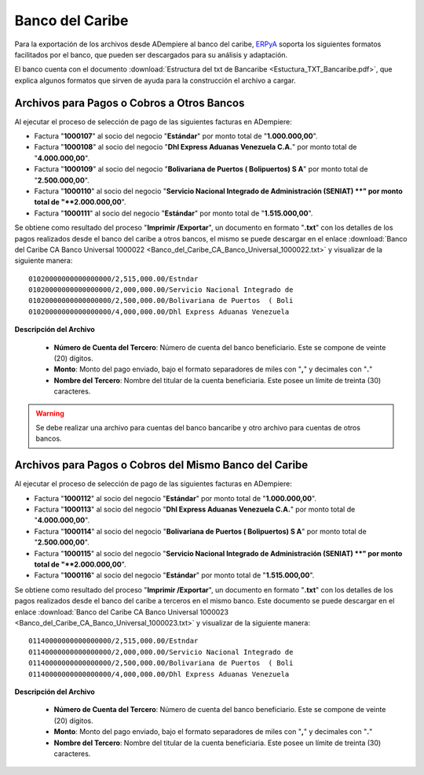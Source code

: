 .. _ERPyA: http://erpya.com

.. _documento/banco-bancaribe:

**Banco del Caribe**
====================

Para la exportación de los archivos desde ADempiere al banco del caribe, `ERPyA`_ soporta los siguientes formatos facilitados por el banco, que pueden ser descargados para su análisis y adaptación.

El banco cuenta con el documento :download:`Estructura del txt de Bancaribe <Estuctura_TXT_Bancaribe.pdf>`, que explica algunos formatos que sirven de ayuda para la construcción el archivo a cargar.

**Archivos para Pagos o Cobros a Otros Bancos**
-----------------------------------------------

Al ejecutar el proceso de selección de pago de las siguientes facturas en ADempiere: 

- Factura "**1000107**" al socio del negocio "**Estándar**" por monto total de "**1.000.000,00**". 
- Factura "**1000108**" al socio del negocio "**Dhl Express Aduanas Venezuela C.A.**" por monto total de "**4.000.000,00**". 
- Factura "**1000109**" al socio del negocio "**Bolivariana de Puertos  ( Bolipuertos)  S A**" por monto total de "**2.500.000,00**". 
- Factura "**1000110**" al socio del negocio "**Servicio Nacional Integrado de Administración (SENIAT) **" por monto total de "**2.000.000,00**". 
- Factura "**1000111**" al socio del negocio "**Estándar**" por monto total de "**1.515.000,00**". 

Se obtiene como resultado del proceso "**Imprimir /Exportar**", un documento en formato "**.txt**" con los detalles de los pagos realizados desde el banco del caribe a otros bancos, el mismo se puede descargar en el enlace :download:`Banco del Caribe CA Banco Universal 1000022 <Banco_del_Caribe_CA_Banco_Universal_1000022.txt>` y visualizar de la siguiente manera:

::

    01020000000000000000/2,515,000.00/Estndar                       
    01020000000000000000/2,000,000.00/Servicio Nacional Integrado de
    01020000000000000000/2,500,000.00/Bolivariana de Puertos  ( Boli
    01020000000000000000/4,000,000.00/Dhl Express Aduanas Venezuela 

**Descripción del Archivo**

    - **Número de Cuenta del Tercero**: Número de cuenta del banco beneficiario. Este se compone de veinte (20) dígitos.
    - **Monto**: Monto del pago enviado, bajo el formato separadores de miles con "**,**" y decimales con "**.**"
    - **Nombre del Tercero**: Nombre del titular de la cuenta beneficiaria. Este posee un límite de treinta (30) caracteres.

.. warning::

    Se debe realizar una archivo para cuentas del banco bancaribe y otro archivo para cuentas de otros bancos.

**Archivos para Pagos o Cobros del Mismo Banco del Caribe**
-----------------------------------------------------------

Al ejecutar el proceso de selección de pago de las siguientes facturas en ADempiere: 

- Factura "**1000112**" al socio del negocio "**Estándar**" por monto total de "**1.000.000,00**". 
- Factura "**1000113**" al socio del negocio "**Dhl Express Aduanas Venezuela C.A.**" por monto total de "**4.000.000,00**". 
- Factura "**1000114**" al socio del negocio "**Bolivariana de Puertos  ( Bolipuertos)  S A**" por monto total de "**2.500.000,00**". 
- Factura "**1000115**" al socio del negocio "**Servicio Nacional Integrado de Administración (SENIAT) **" por monto total de "**2.000.000,00**". 
- Factura "**1000116**" al socio del negocio "**Estándar**" por monto total de "**1.515.000,00**". 

Se obtiene como resultado del proceso "**Imprimir /Exportar**", un documento en formato "**.txt**" con los detalles de los pagos realizados desde el banco del caribe a terceros en el mismo banco. Este documento se puede descargar en el enlace :download:`Banco del Caribe CA Banco Universal 1000023 <Banco_del_Caribe_CA_Banco_Universal_1000023.txt>` y visualizar de la siguiente manera:

::

    01140000000000000000/2,515,000.00/Estndar                       
    01140000000000000000/2,000,000.00/Servicio Nacional Integrado de
    01140000000000000000/2,500,000.00/Bolivariana de Puertos  ( Boli
    01140000000000000000/4,000,000.00/Dhl Express Aduanas Venezuela 

**Descripción del Archivo**

    - **Número de Cuenta del Tercero**: Número de cuenta del banco beneficiario. Este se compone de veinte (20) dígitos.
    - **Monto**: Monto del pago enviado, bajo el formato separadores de miles con "**,**" y decimales con "**.**"
    - **Nombre del Tercero**: Nombre del titular de la cuenta beneficiaria. Este posee un límite de treinta (30) caracteres.

